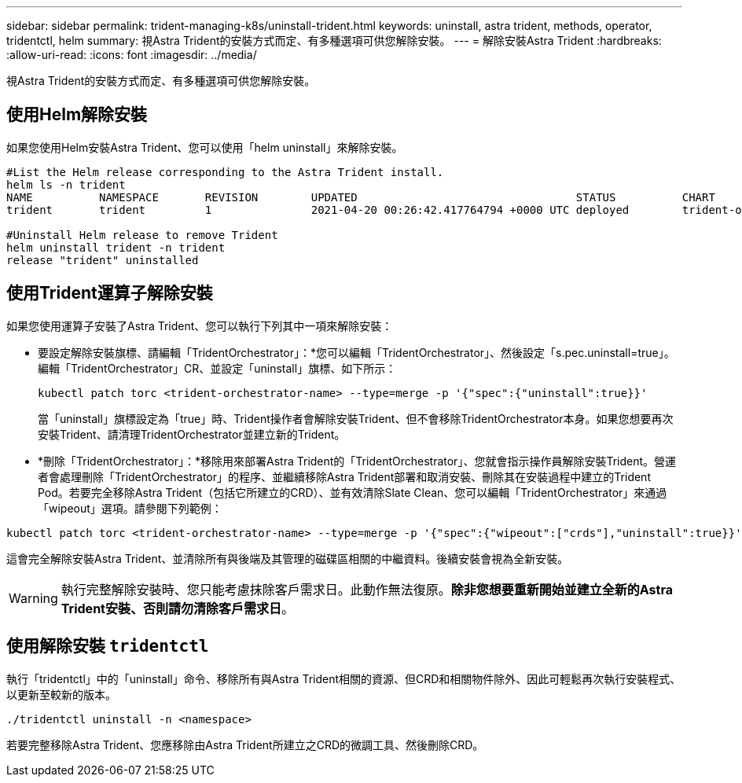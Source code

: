 ---
sidebar: sidebar 
permalink: trident-managing-k8s/uninstall-trident.html 
keywords: uninstall, astra trident, methods, operator, tridentctl, helm 
summary: 視Astra Trident的安裝方式而定、有多種選項可供您解除安裝。 
---
= 解除安裝Astra Trident
:hardbreaks:
:allow-uri-read: 
:icons: font
:imagesdir: ../media/


[role="lead"]
視Astra Trident的安裝方式而定、有多種選項可供您解除安裝。



== 使用Helm解除安裝

如果您使用Helm安裝Astra Trident、您可以使用「helm uninstall」來解除安裝。

[listing]
----
#List the Helm release corresponding to the Astra Trident install.
helm ls -n trident
NAME          NAMESPACE       REVISION        UPDATED                                 STATUS          CHART                           APP VERSION
trident       trident         1               2021-04-20 00:26:42.417764794 +0000 UTC deployed        trident-operator-21.07.1        21.07.1

#Uninstall Helm release to remove Trident
helm uninstall trident -n trident
release "trident" uninstalled
----


== 使用Trident運算子解除安裝

如果您使用運算子安裝了Astra Trident、您可以執行下列其中一項來解除安裝：

* 要設定解除安裝旗標、請編輯「TridentOrchestrator」：*您可以編輯「TridentOrchestrator」、然後設定「s.pec.uninstall=true」。編輯「TridentOrchestrator」CR、並設定「uninstall」旗標、如下所示：
+
[listing]
----
kubectl patch torc <trident-orchestrator-name> --type=merge -p '{"spec":{"uninstall":true}}'
----
+
當「uninstall」旗標設定為「true」時、Trident操作者會解除安裝Trident、但不會移除TridentOrchestrator本身。如果您想要再次安裝Trident、請清理TridentOrchestrator並建立新的Trident。

* *刪除「TridentOrchestrator」：*移除用來部署Astra Trident的「TridentOrchestrator」、您就會指示操作員解除安裝Trident。營運者會處理刪除「TridentOrchestrator」的程序、並繼續移除Astra Trident部署和取消安裝、刪除其在安裝過程中建立的Trident Pod。若要完全移除Astra Trident（包括它所建立的CRD）、並有效清除Slate Clean、您可以編輯「TridentOrchestrator」來通過「wipeout」選項。請參閱下列範例：


[listing]
----
kubectl patch torc <trident-orchestrator-name> --type=merge -p '{"spec":{"wipeout":["crds"],"uninstall":true}}'
----
這會完全解除安裝Astra Trident、並清除所有與後端及其管理的磁碟區相關的中繼資料。後續安裝會視為全新安裝。


WARNING: 執行完整解除安裝時、您只能考慮抹除客戶需求日。此動作無法復原。*除非您想要重新開始並建立全新的Astra Trident安裝、否則請勿清除客戶需求日*。



== 使用解除安裝 `tridentctl`

執行「tridentctl」中的「uninstall」命令、移除所有與Astra Trident相關的資源、但CRD和相關物件除外、因此可輕鬆再次執行安裝程式、以更新至較新的版本。

[listing]
----
./tridentctl uninstall -n <namespace>
----
若要完整移除Astra Trident、您應移除由Astra Trident所建立之CRD的微調工具、然後刪除CRD。
